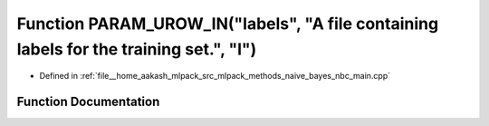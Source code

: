 .. _exhale_function_nbc__main_8cpp_1a62e932a3d252ca0faebbc010451e850b:

Function PARAM_UROW_IN("labels", "A file containing labels for the training set.", "l")
=======================================================================================

- Defined in :ref:`file__home_aakash_mlpack_src_mlpack_methods_naive_bayes_nbc_main.cpp`


Function Documentation
----------------------


.. doxygenfunction:: PARAM_UROW_IN("labels", "A file containing labels for the training set.", "l")
